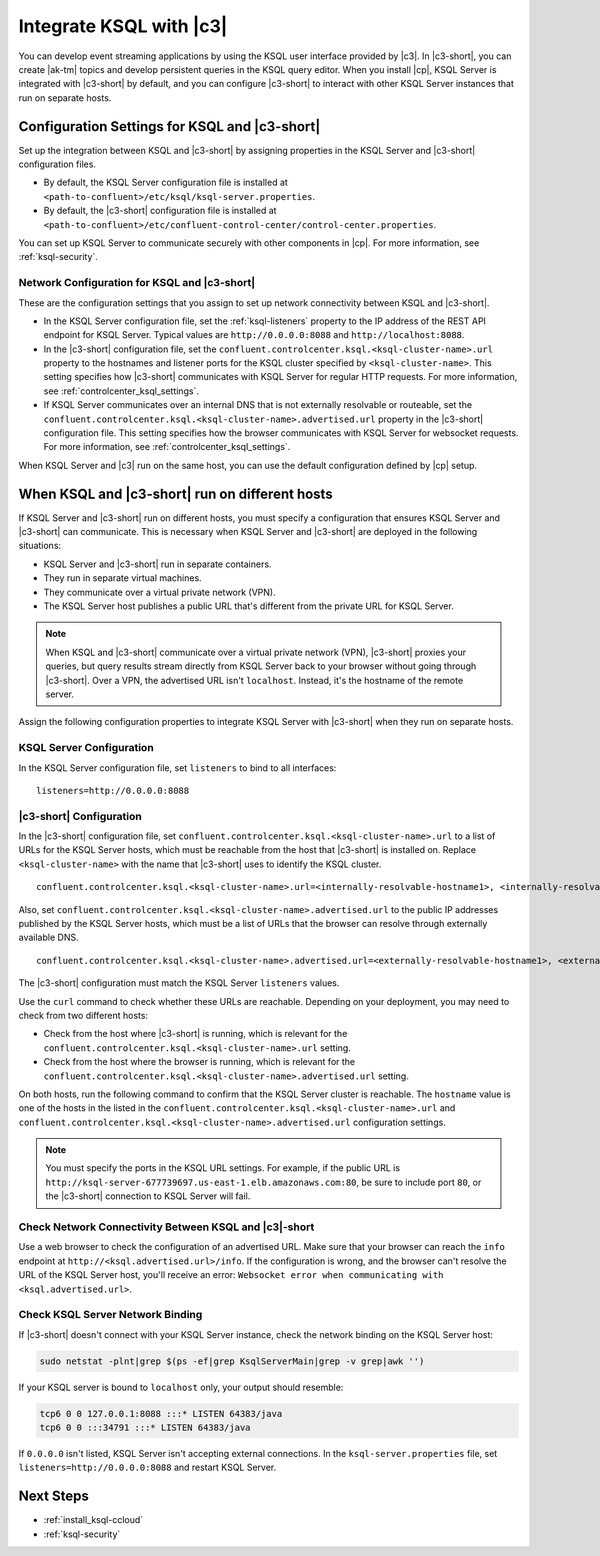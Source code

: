 .. _integrate-ksql-with-confluent-control-center:

Integrate KSQL with |c3|
########################

You can develop event streaming applications by using the KSQL user interface
provided by |c3|. In |c3-short|, you can create |ak-tm| topics and develop
persistent queries in the KSQL query editor. When you install |cp|, KSQL Server
is integrated with |c3-short| by default, and you can configure |c3-short| to
interact with other KSQL Server instances that run on separate hosts.

.. image:: ../../../../images/ksql-interface-create-stream.png
     :width: 600px
     :align: center
     :alt: Screenshot of the KSQL Create Stream interface in Confluent Control Center.

Configuration Settings for KSQL and |c3-short|
**********************************************

Set up the integration between KSQL and |c3-short| by assigning
properties in the KSQL Server and |c3-short| configuration files.

* By default, the KSQL Server configuration file is installed at
  ``<path-to-confluent>/etc/ksql/ksql-server.properties``.
* By default, the |c3-short| configuration file is installed at
  ``<path-to-confluent>/etc/confluent-control-center/control-center.properties``.

You can set up KSQL Server to communicate securely with other components in
|cp|. For more information, see :ref:`ksql-security`.

Network Configuration for KSQL and |c3-short|
=============================================

These are the configuration settings that you assign to set up network
connectivity between KSQL and |c3-short|.

* In the KSQL Server configuration file, set the :ref:`ksql-listeners` property
  to the IP address of the REST API endpoint for KSQL Server. Typical values
  are ``http://0.0.0.0:8088`` and ``http://localhost:8088``.
* In the |c3-short| configuration file, set the 
  ``confluent.controlcenter.ksql.<ksql-cluster-name>.url``
  property to the hostnames and listener ports for the KSQL cluster specified 
  by ``<ksql-cluster-name>``.
  This setting specifies how |c3-short| communicates with KSQL Server for 
  regular HTTP
  requests. For more information, see :ref:`controlcenter_ksql_settings`.
* If KSQL Server communicates over an internal DNS that is not externally
  resolvable or routeable, set the 
  ``confluent.controlcenter.ksql.<ksql-cluster-name>.advertised.url``
  property in the |c3-short| configuration file. This setting specifies how the
  browser communicates with KSQL Server for websocket requests. For more 
  information,
  see :ref:`controlcenter_ksql_settings`.

When KSQL Server and |c3| run on the same host, you can use the default
configuration defined by |cp| setup.

When KSQL and |c3-short| run on different hosts
***********************************************

If KSQL Server and |c3-short| run on different hosts, you must specify a
configuration that ensures KSQL Server and |c3-short| can communicate. This
is necessary when KSQL Server and |c3-short| are deployed in the following
situations:

* KSQL Server and |c3-short| run in separate containers.
* They run in separate virtual machines.
* They communicate over a virtual private network (VPN).
* The KSQL Server host publishes a public URL that's different from the
  private URL for KSQL Server.

.. note::

   When KSQL and |c3-short| communicate over a virtual private network (VPN),
   |c3-short| proxies your queries, but query results stream directly
   from KSQL Server back to your browser without going through
   |c3-short|. Over a VPN, the advertised URL isn't ``localhost``. Instead,
   it's the hostname of the remote server.

Assign the following configuration properties to integrate KSQL Server with
|c3-short| when they run on separate hosts.

KSQL Server Configuration
=========================

In the KSQL Server configuration file, set ``listeners`` to bind to all
interfaces:

::

    listeners=http://0.0.0.0:8088

|c3-short| Configuration
========================

In the |c3-short| configuration file, set 
``confluent.controlcenter.ksql.<ksql-cluster-name>.url``
to a list of URLs for the KSQL Server hosts, which must be reachable from the host
that |c3-short| is installed on. Replace ``<ksql-cluster-name>`` with the name
that |c3-short| uses to identify the KSQL cluster.

::

    confluent.controlcenter.ksql.<ksql-cluster-name>.url=<internally-resolvable-hostname1>, <internally-resolvable-hostname2>, ...

Also, set ``confluent.controlcenter.ksql.<ksql-cluster-name>.advertised.url``
to the public IP addresses published by the KSQL Server hosts, which must be a
list of URLs that the browser can resolve through externally available DNS.

::

    confluent.controlcenter.ksql.<ksql-cluster-name>.advertised.url=<externally-resolvable-hostname1>, <externally-resolvable-hostname2>, ...

The |c3-short| configuration must match the KSQL Server ``listeners`` values.

Use the ``curl`` command to check whether these URLs are reachable. Depending
on your deployment, you may need to check from two different hosts: 

* Check from the host where |c3-short| is running, which is relevant 
  for the ``confluent.controlcenter.ksql.<ksql-cluster-name>.url`` setting.
* Check from the host where the browser is running, which is relevant for the
  ``confluent.controlcenter.ksql.<ksql-cluster-name>.advertised.url`` setting.

On both hosts, run the following command to confirm that the KSQL Server
cluster is reachable. The ``hostname`` value is one of the hosts in the
listed in the ``confluent.controlcenter.ksql.<ksql-cluster-name>.url`` and 
``confluent.controlcenter.ksql.<ksql-cluster-name>.advertised.url`` 
configuration settings.

.. codewithvars:: bash

   curl http://<hostname>:8088/info \
   {"KsqlServerInfo":{"version":"|release|","kafkaClusterId":"<ksql-cluster-name>","ksqlServiceId":"default_"}}%

.. note::

   You must specify the ports in the KSQL URL settings. For example, if the
   public URL is ``http://ksql-server-677739697.us-east-1.elb.amazonaws.com:80``,
   be sure to include port ``80``, or the |c3-short| connection to KSQL Server
   will fail.

Check Network Connectivity Between KSQL and |c3|-short
======================================================

Use a web browser to check the configuration of an advertised URL. Make sure
that your browser can reach the ``info`` endpoint at ``http://<ksql.advertised.url>/info``.
If the configuration is wrong, and the browser can't resolve the URL of the
KSQL Server host, you'll receive an error:
``Websocket error when communicating with <ksql.advertised.url>``.

Check KSQL Server Network Binding
=================================

If |c3-short| doesn't connect with your KSQL Server instance, check the network
binding on the KSQL Server host:

.. code:: bash

   sudo netstat -plnt|grep $(ps -ef|grep KsqlServerMain|grep -v grep|awk '')

If your KSQL server is bound to ``localhost`` only, your output should
resemble:

.. code:: bash

   tcp6 0 0 127.0.0.1:8088 :::* LISTEN 64383/java
   tcp6 0 0 :::34791 :::* LISTEN 64383/java

If ``0.0.0.0`` isn't listed, KSQL Server isn't accepting external
connections. In the ``ksql-server.properties`` file, set
``listeners=http://0.0.0.0:8088`` and restart KSQL Server.

Next Steps
**********

* :ref:`install_ksql-ccloud`
* :ref:`ksql-security`